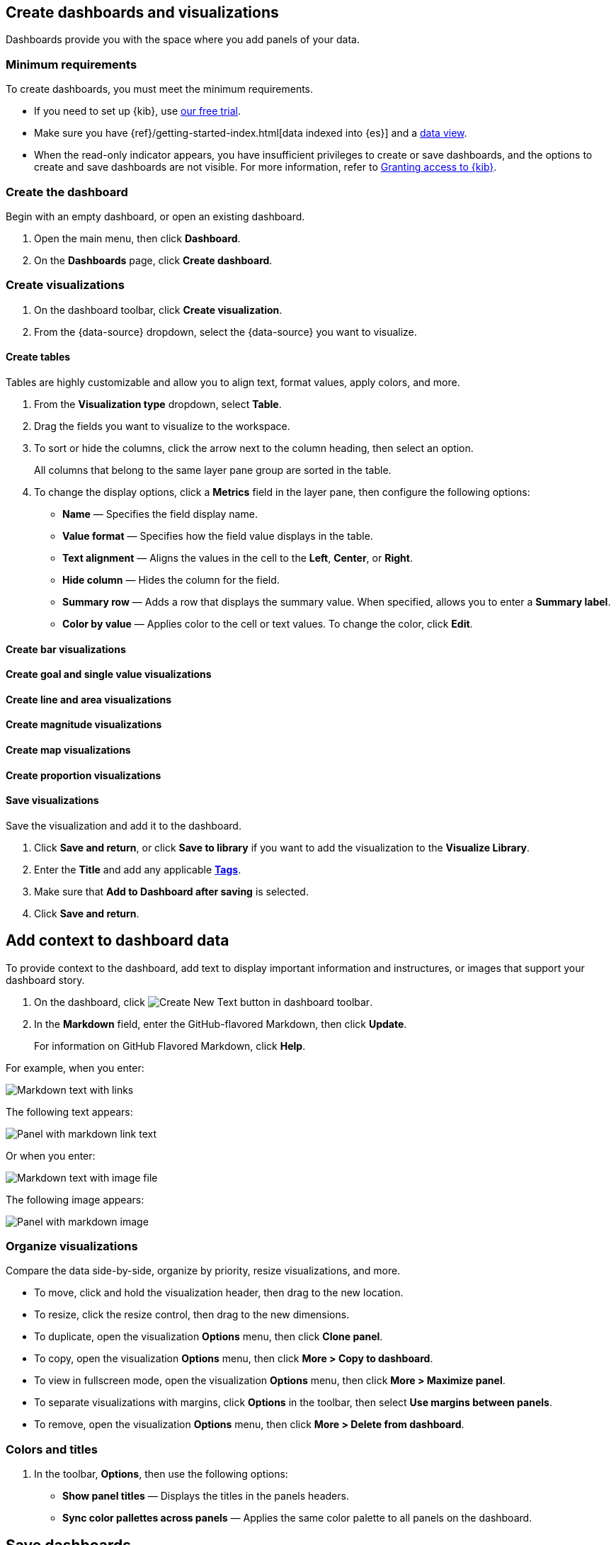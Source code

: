 [[create-dashboards-and-visualizations]]
== Create dashboards and visualizations
:keywords: administrator, data view, data views, management, runtime fields, runtime fields in Kibana, scripted fields, field formatters, data fields, index pattern, index patterns
:description: Conceptual and step-by-step procedures for using runtime fields, scripted fields, and field formatters.

Dashboards provide you with the space where you add panels of your data.

[float]
[[dashboard-minimum-requirements]]
=== Minimum requirements

To create dashboards, you must meet the minimum requirements. 

* If you need to set up {kib}, use https://www.elastic.co/cloud/elasticsearch-service/signup?baymax=docs-body&elektra=docs[our free trial].

* Make sure you have {ref}/getting-started-index.html[data indexed into {es}] and a <<data-views, data view>>.

* When the read-only indicator appears, you have insufficient privileges
to create or save dashboards, and the options to create and save dashboards are not visible. For more information,
refer to <<xpack-security-authorization,Granting access to {kib}>>.

[discrete]
[[create-the-dashboard]]
=== Create the dashboard

Begin with an empty dashboard, or open an existing dashboard.

. Open the main menu, then click *Dashboard*.

. On the *Dashboards* page, click *Create dashboard*.

[discrete]
[[create-visualizations]]
=== Create visualizations

. On the dashboard toolbar, click *Create visualization*.

. From the {data-source} dropdown, select the {data-source} you want to visualize.

[discrete]
[[create-tables]]
==== Create tables

Tables are highly customizable and allow you to align text, format values, apply colors, and more.

. From the *Visualization type* dropdown, select *Table*. 

. Drag the fields you want to visualize to the workspace. 

. To sort or hide the columns, click the arrow next to the column heading, then select an option.
+
All columns that belong to the same layer pane group are sorted in the table.

. To change the display options, click a *Metrics* field in the layer pane, then configure the following options:

* *Name* &mdash; Specifies the field display name. 

* *Value format* &mdash; Specifies how the field value displays in the table. 

* *Text alignment* &mdash; Aligns the values in the cell to the *Left*, *Center*, or *Right*.

* *Hide column* &mdash; Hides the column for the field.

* *Summary row* &mdash; Adds a row that displays the summary value. When specified, allows you to enter a *Summary label*.

* *Color by value* &mdash; Applies color to the cell or text values. To change the color, click *Edit*. 

[discrete]
[[create-bar-visualizations]]
==== Create bar visualizations

[discrete]
[[create-goal-and-single-value-visualizations]]
==== Create goal and single value visualizations

[discrete]
[[create-line-and-area-visualizations]]
==== Create line and area visualizations

[discrete]
[[create-magnitude-visualizations]]
==== Create magnitude visualizations

[discrete]
[[create-map-visualizations]]
==== Create map visualizations

[discrete]
[[create-proportion-visualizations]]
==== Create proportion visualizations

[float]
[[save-visualizations]]
==== Save visualizations

Save the visualization and add it to the dashboard. 

. Click *Save and return*, or click *Save to library* if you want to add the visualization to the *Visualize Library*.

. Enter the *Title* and add any applicable <<managing-tags,*Tags*>>.

. Make sure that *Add to Dashboard after saving* is selected.

. Click *Save and return*.

[[tsvb]]

[float]
[[add-text]]
== Add context to dashboard data

To provide context to the dashboard, add text to display important information and instructures, or images that support your dashboard story.

. On the dashboard, click image:images/dashboard_createNewTextButton_7.15.0.png[Create New Text button in dashboard toolbar].

. In the *Markdown* field, enter the GitHub-flavored Markdown, then click *Update*.
+
For information on GitHub Flavored Markdown, click *Help*.

For example, when you enter:

[role="screenshot"]
image::images/markdown_example_1.png[Markdown text with links]

The following text appears:

[role="screenshot"]
image::images/markdown_example_2.png[Panel with markdown link text]

Or when you enter:

[role="screenshot"]
image::images/markdown_example_3.png[Markdown text with image file]

The following image appears:

[role="screenshot"]
image::images/markdown_example_4.png[Panel with markdown image]

[discrete]
[[arrange-panels]]
[[moving-containers]]
[[resizing-containers]]
=== Organize visualizations

Compare the data side-by-side, organize by priority, resize visualizations, and more.

* To move, click and hold the visualization header, then drag to the new location.

* To resize, click the resize control, then drag to the new dimensions.

* To duplicate, open the visualization *Options* menu, then click *Clone panel*.

* To copy, open the visualization *Options* menu, then click *More > Copy to dashboard*.

* To view in fullscreen mode, open the visualization *Options* menu, then click *More > Maximize panel*.

* To separate visualizations with margins, click *Options* in the toolbar, then select *Use margins between panels*.

* To remove, open the visualization *Options* menu, then click *More > Delete from dashboard*.

[discrete]
=== Colors and titles

. In the toolbar, *Options*, then use the following options:

* *Show panel titles* &mdash; Displays the titles in the panels headers.

* *Sync color pallettes across panels* &mdash; Applies the same color palette to all panels on the dashboard.

[float]
[[save-dashboards]]
== Save dashboards

When you've finished making changes to the dashboard, save it.

. In the toolbar, click *Save*.

. On the *Save dashboard* window, enter the *Title* and an optional *Description*.

. Add any applicable <<managing-tags,*Tags*>>. 

. To save the time filter to the dashboard, select *Store time with dashboard*.

. Click *Save*.

. To exit *Edit* mode, click *Switch to view mode*. 

[float]
[[share-the-dashboard]]
== Share dashboards

To share the dashboard with a larger audience, click *Share* in the toolbar. For detailed information about dashboard sharing options, check <<reporting-getting-started,Reporting>>.

[float]
[[import-dashboards]]
== Export dashboards

To automate {kib}, you can export dashboards as NDJSON using the <<saved-objects-api-export, Export objects API>>.